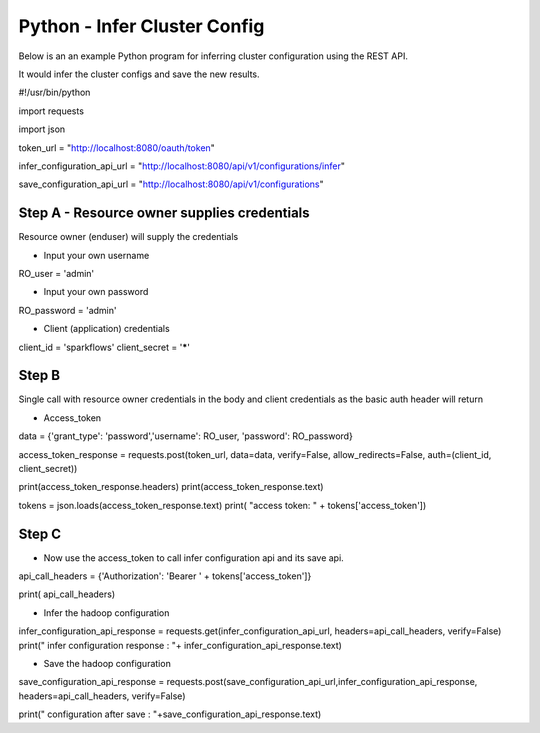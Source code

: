 Python - Infer Cluster Config
===============================

Below is an an example Python program for inferring cluster configuration using the REST API.

It would infer the cluster configs and save the new results.

#!/usr/bin/python

import requests

import json

token_url = "http://localhost:8080/oauth/token"

infer_configuration_api_url = "http://localhost:8080/api/v1/configurations/infer"

save_configuration_api_url = "http://localhost:8080/api/v1/configurations"

Step A - Resource owner supplies credentials
--------------------------------------------

Resource owner (enduser) will supply the credentials


- Input your own username

RO_user = 'admin' 

- Input your own password


RO_password = 'admin' 

- Client (application) credentials


client_id = 'sparkflows'
client_secret = '*****'

Step B
-------

Single call with resource owner credentials in the body and client credentials as the basic auth header will return 

- Access_token


data = {'grant_type': 'password','username': RO_user, 'password': RO_password}

access_token_response = requests.post(token_url, data=data, verify=False, allow_redirects=False, auth=(client_id, client_secret))

print(access_token_response.headers)
print(access_token_response.text)

tokens = json.loads(access_token_response.text)
print( "access token: " + tokens['access_token'])

Step C
------

- Now use the access_token to call infer configuration api and its save api.

api_call_headers = {'Authorization': 'Bearer ' + tokens['access_token']}

print( api_call_headers)

- Infer the hadoop configuration


infer_configuration_api_response = requests.get(infer_configuration_api_url, headers=api_call_headers, verify=False)
print(" infer configuration response : "+ infer_configuration_api_response.text)

- Save the hadoop configuration


save_configuration_api_response = requests.post(save_configuration_api_url,infer_configuration_api_response, headers=api_call_headers, verify=False)

print(" configuration after save : "+save_configuration_api_response.text)

